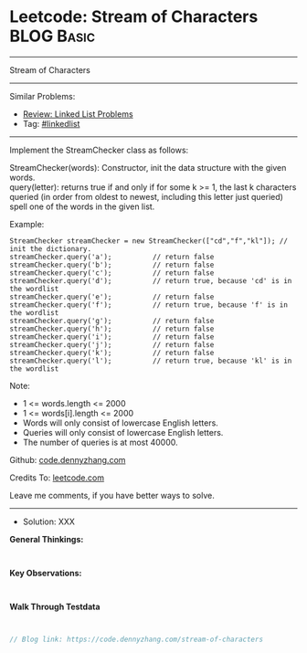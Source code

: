 * Leetcode: Stream of Characters                                 :BLOG:Basic:
#+STARTUP: showeverything
#+OPTIONS: toc:nil \n:t ^:nil creator:nil d:nil
:PROPERTIES:
:type:     linkedlist
:END:
---------------------------------------------------------------------
Stream of Characters
---------------------------------------------------------------------
#+BEGIN_HTML
<a href="https://github.com/dennyzhang/code.dennyzhang.com/tree/master/problems/stream-of-characters"><img align="right" width="200" height="183" src="https://www.dennyzhang.com/wp-content/uploads/denny/watermark/github.png" /></a>
#+END_HTML
Similar Problems:
- [[https://code.dennyzhang.com/review-linkedlist][Review: Linked List Problems]]
- Tag: [[https://code.dennyzhang.com/tag/linkedlist][#linkedlist]]
---------------------------------------------------------------------
Implement the StreamChecker class as follows:

StreamChecker(words): Constructor, init the data structure with the given words.
query(letter): returns true if and only if for some k >= 1, the last k characters queried (in order from oldest to newest, including this letter just queried) spell one of the words in the given list.
 
Example:
#+BEGIN_EXAMPLE
StreamChecker streamChecker = new StreamChecker(["cd","f","kl"]); // init the dictionary.
streamChecker.query('a');          // return false
streamChecker.query('b');          // return false
streamChecker.query('c');          // return false
streamChecker.query('d');          // return true, because 'cd' is in the wordlist
streamChecker.query('e');          // return false
streamChecker.query('f');          // return true, because 'f' is in the wordlist
streamChecker.query('g');          // return false
streamChecker.query('h');          // return false
streamChecker.query('i');          // return false
streamChecker.query('j');          // return false
streamChecker.query('k');          // return false
streamChecker.query('l');          // return true, because 'kl' is in the wordlist
#+END_EXAMPLE
 
Note:

- 1 <= words.length <= 2000
- 1 <= words[i].length <= 2000
- Words will only consist of lowercase English letters.
- Queries will only consist of lowercase English letters.
- The number of queries is at most 40000.

Github: [[https://github.com/dennyzhang/code.dennyzhang.com/tree/master/problems/stream-of-characters][code.dennyzhang.com]]

Credits To: [[https://leetcode.com/problems/stream-of-characters/description/][leetcode.com]]

Leave me comments, if you have better ways to solve.
---------------------------------------------------------------------
- Solution: XXX

*General Thinkings:*
#+BEGIN_EXAMPLE

#+END_EXAMPLE

*Key Observations:*
#+BEGIN_EXAMPLE

#+END_EXAMPLE

*Walk Through Testdata*
#+BEGIN_EXAMPLE

#+END_EXAMPLE

#+BEGIN_SRC go
// Blog link: https://code.dennyzhang.com/stream-of-characters

#+END_SRC

#+BEGIN_HTML
<div style="overflow: hidden;">
<div style="float: left; padding: 5px"> <a href="https://www.linkedin.com/in/dennyzhang001"><img src="https://www.dennyzhang.com/wp-content/uploads/sns/linkedin.png" alt="linkedin" /></a></div>
<div style="float: left; padding: 5px"><a href="https://github.com/dennyzhang"><img src="https://www.dennyzhang.com/wp-content/uploads/sns/github.png" alt="github" /></a></div>
<div style="float: left; padding: 5px"><a href="https://www.dennyzhang.com/slack" target="_blank" rel="nofollow"><img src="https://www.dennyzhang.com/wp-content/uploads/sns/slack.png" alt="slack"/></a></div>
</div>
#+END_HTML
